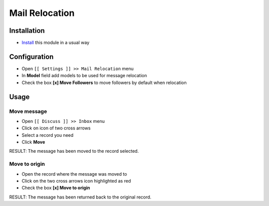 =================
 Mail Relocation
=================

Installation
============

* `Install <https://awkhad-development.readthedocs.io/en/latest/awkhad/usage/install-module.html>`__ this module in a usual way

Configuration
=============

* Open ``[[ Settings ]] >> Mail Relocation`` menu
* In **Model** field add models to be used for message relocation
* Check the box **[x] Move Followers** to move followers by default when relocation

Usage
=====

Move message
------------

* Open ``[[ Discuss ]] >> Inbox`` menu
* Click on icon of two cross arrows 
* Select a record you need 
* Click **Move** 
RESULT: The message has been moved to the record selected.

Move to origin
--------------

* Open the record where the message was moved to
* Click on the two cross arrows icon highlighted as red
* Check the box **[x] Move to origin**
RESULT: The message has been returned back to the original record.
